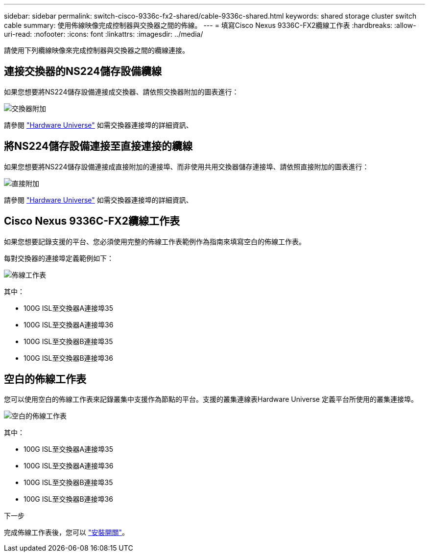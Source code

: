 ---
sidebar: sidebar 
permalink: switch-cisco-9336c-fx2-shared/cable-9336c-shared.html 
keywords: shared storage cluster switch cable 
summary: 使用佈線映像完成控制器與交換器之間的佈線。 
---
= 填寫Cisco Nexus 9336C-FX2纜線工作表
:hardbreaks:
:allow-uri-read: 
:nofooter: 
:icons: font
:linkattrs: 
:imagesdir: ../media/


[role="lead"]
請使用下列纜線映像來完成控制器與交換器之間的纜線連接。



== 連接交換器的NS224儲存設備纜線

如果您想要將NS224儲存設備連接成交換器、請依照交換器附加的圖表進行：

image:9336c_image1.jpg["交換器附加"]

請參閱 https://hwu.netapp.com/Switch/Index["Hardware Universe"] 如需交換器連接埠的詳細資訊、



== 將NS224儲存設備連接至直接連接的纜線

如果您想要將NS224儲存設備連接成直接附加的連接埠、而非使用共用交換器儲存連接埠、請依照直接附加的圖表進行：

image:9336c_image2.jpg["直接附加"]

請參閱 https://hwu.netapp.com/Switch/Index["Hardware Universe"] 如需交換器連接埠的詳細資訊、



== Cisco Nexus 9336C-FX2纜線工作表

如果您想要記錄支援的平台、您必須使用完整的佈線工作表範例作為指南來填寫空白的佈線工作表。

每對交換器的連接埠定義範例如下：

image:cabling_worksheet.jpg["佈線工作表"]

其中：

* 100G ISL至交換器A連接埠35
* 100G ISL至交換器A連接埠36
* 100G ISL至交換器B連接埠35
* 100G ISL至交換器B連接埠36




== 空白的佈線工作表

您可以使用空白的佈線工作表來記錄叢集中支援作為節點的平台。支援的叢集連線表Hardware Universe 定義平台所使用的叢集連接埠。

image:blank_cabling_worksheet.jpg["空白的佈線工作表"]

其中：

* 100G ISL至交換器A連接埠35
* 100G ISL至交換器A連接埠36
* 100G ISL至交換器B連接埠35
* 100G ISL至交換器B連接埠36


.下一步
完成佈線工作表後，您可以 link:install-9336c-shared.html["安裝開關"]。
